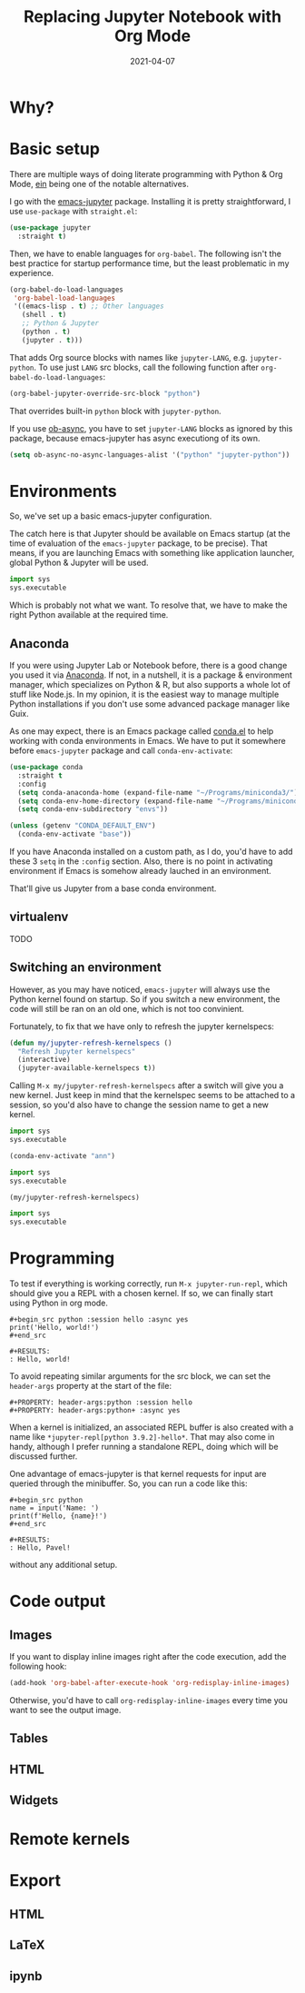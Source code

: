 #+HUGO_SECTION: posts
#+HUGO_BASE_DIR: ../
#+TITLE: Replacing Jupyter Notebook with Org Mode
#+DATE: 2021-04-07
#+HUGO_DRAFT: true
#+HUGO_TAGS: emacs
#+HUGO_TAGS: org
#+PROPERTY: header-args:python :session *hugo*
#+PROPERTY: header-args:python+ :exports both
#+PROPERTY: header-args:python+ :tangle yes
#+PROPERTY: header-args:python+ :async yes
#+PROPERTY: header-args :exports both

* Why?
* Basic setup
There are multiple ways of doing literate programming with Python & Org Mode, [[https://github.com/millejoh/emacs-ipython-notebook][ein]] being one of the notable alternatives.

I go with the [[https://github.com/nnicandro/emacs-jupyter][emacs-jupyter]] package. Installing it is pretty straightforward, I use =use-package= with =straight.el=:
#+begin_src emacs-lisp :eval no
(use-package jupyter
  :straight t)
#+end_src

Then, we have to enable languages for =org-babel=. The following isn't the best practice for startup performance time, but the least problematic in my experience. 

#+begin_src emacs-lisp :eval no
(org-babel-do-load-languages
 'org-babel-load-languages
 '((emacs-lisp . t) ;; Other languages
   (shell . t)
   ;; Python & Jupyter
   (python . t)
   (jupyter . t)))
#+end_src

That adds Org source blocks with names like ~jupyter-LANG~, e.g. ~jupyter-python~. To use just ~LANG~ src blocks, call the following function after ~org-babel-do-load-languages~:
#+begin_src emacs-lisp :eval no
(org-babel-jupyter-override-src-block "python")
#+end_src

That overrides built-in ~python~ block with ~jupyter-python~.

If you use [[https://github.com/astahlman/ob-async][ob-async]], you have to set ~jupyter-LANG~ blocks as ignored by this package, because emacs-jupyter has async executiong of its own.
#+begin_src emacs-lisp :eval no
(setq ob-async-no-async-languages-alist '("python" "jupyter-python"))
#+end_src
* Environments
So, we've set up a basic emacs-jupyter configuration.

The catch here is that Jupyter should be available on Emacs startup (at the time of evaluation of the =emacs-jupyter= package, to be precise). That means, if you are launching Emacs with something like application launcher, global Python & Jupyter will be used.

#+begin_src python :eval no
import sys
sys.executable
#+end_src

#+RESULTS:
: /usr/bin/python3

Which is probably not what we want. To resolve that, we have to make the right Python available at the required time.

** Anaconda
If you were using Jupyter Lab or Notebook before, there is a good change you used it via [[https://anaconda.org/][Anaconda]]. If not, in a nutshell, it is a package & environment manager, which specializes on Python & R, but also supports a whole lot of stuff like Node.js. In my opinion, it is the easiest way to manage multiple Python installations if you don't use some advanced package manager like Guix.

As one may expect, there is an Emacs package called [[https://github.com/necaris/conda.el][conda.el]] to help working with conda environments in Emacs. We have to put it somewhere before =emacs-jupyter= package and call ~conda-env-activate~:
#+begin_src emacs-lisp
(use-package conda
  :straight t
  :config
  (setq conda-anaconda-home (expand-file-name "~/Programs/miniconda3/"))
  (setq conda-env-home-directory (expand-file-name "~/Programs/miniconda3/"))
  (setq conda-env-subdirectory "envs"))

(unless (getenv "CONDA_DEFAULT_ENV")
  (conda-env-activate "base"))
#+end_src

If you have Anaconda installed on a custom path, as I do, you'd have to add these 3 ~setq~ in the ~:config~ section. Also, there is no point in activating environment if Emacs is somehow already lauched in an environment.

That'll give us Jupyter from a base conda environment.

** virtualenv
TODO

** Switching an environment
However, as you may have noticed, =emacs-jupyter= will always use the Python kernel found on startup. So if you switch a new environment, the code will still be ran on an old one, which is not too convinient.

Fortunately, to fix that we have only to refresh the jupyter kernelspecs:
#+begin_src emacs-lisp
(defun my/jupyter-refresh-kernelspecs ()
  "Refresh Jupyter kernelspecs"
  (interactive)
  (jupyter-available-kernelspecs t))
#+end_src

Calling =M-x my/jupyter-refresh-kernelspecs= after a switch will give you a new kernel. Just keep in mind that the kernelspec seems to be attached to a session, so you'd also have to change the session name to get a new kernel.
#+begin_src python :session s1
import sys
sys.executable
#+end_src

#+RESULTS:
: /home/pavel/Programs/miniconda3/bin/python

#+begin_src emacs-lisp
(conda-env-activate "ann")
#+end_src

#+begin_src python :session s2
import sys
sys.executable
#+end_src

#+RESULTS:
: /home/pavel/Programs/miniconda3/bin/python

#+begin_src emacs-lisp
(my/jupyter-refresh-kernelspecs)
#+end_src

#+begin_src python :session s4
import sys
sys.executable
#+end_src

#+RESULTS:
: /home/pavel/Programs/miniconda3/envs/ann/bin/python

* Programming
To test if everything is working correctly, run =M-x jupyter-run-repl=, which should give you a REPL with a chosen kernel. If so, we can finally start using Python in org mode.

#+begin_example
#+begin_src python :session hello :async yes
print('Hello, world!')
#+end_src

#+RESULTS:
: Hello, world!
#+end_example

To avoid repeating similar arguments for the src block, we can set the =header-args= property at the start of the file:
#+begin_example
#+PROPERTY: header-args:python :session hello
#+PROPERTY: header-args:python+ :async yes
#+end_example

When a kernel is initialized, an associated REPL buffer is also created with a name like =*jupyter-repl[python 3.9.2]-hello*=. That may also come in handy, although I prefer running a standalone REPL, doing which will be discussed further.

One advantage of emacs-jupyter is that kernel requests for input are queried through the minibuffer. So, you can run a code like this:

#+begin_example
#+begin_src python
name = input('Name: ')
print(f'Hello, {name}!')
#+end_src

#+RESULTS:
: Hello, Pavel!
#+end_example

without any additional setup.

* Code output
** Images
If you want to display inline images right after the code execution, add the following hook:
#+begin_src emacs-lisp :eval no
(add-hook 'org-babel-after-execute-hook 'org-redisplay-inline-images)
#+end_src

Otherwise, you'd have to call ~org-redisplay-inline-images~ every time you want to see the output image.
** Tables
** HTML
** Widgets
* Remote kernels
* Export
** HTML
** LaTeX
** ipynb
